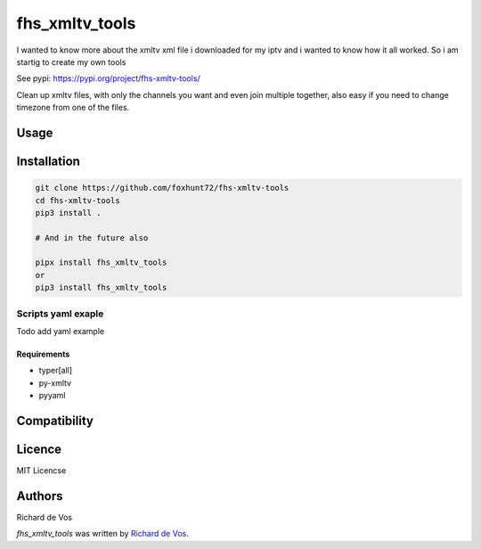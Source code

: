 fhs_xmltv_tools
===============


I wanted to know more about the xmltv xml file i downloaded for my iptv and i wanted to know how it all worked.
So i am startig to create my own tools

See pypi: https://pypi.org/project/fhs-xmltv-tools/

Clean up xmltv files, with only the channels you want and even join multiple together,
also easy if you need to change timezone from one of the files.


Usage
-----

Installation
------------

.. code-block:: bash

  git clone https://github.com/foxhunt72/fhs-xmltv-tools
  cd fhs-xmltv-tools
  pip3 install .

  # And in the future also

  pipx install fhs_xmltv_tools
  or
  pip3 install fhs_xmltv_tools

Scripts yaml exaple
~~~~~~~~~~~~~~~~~~~

Todo add yaml example


Requirements
^^^^^^^^^^^^
- typer[all]
- py-xmltv
- pyyaml

Compatibility
-------------


Licence
-------
MIT Licencse

Authors
-------
Richard de Vos

`fhs_xmltv_tools` was written by `Richard de Vos <rdevos72@gmail.com>`_.
